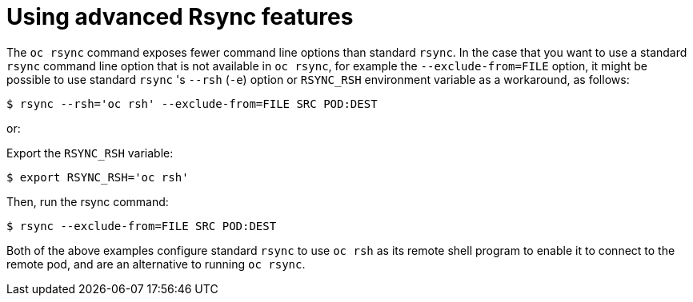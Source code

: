 // Module included in the following assemblies:
//
// * nodes/nodes-containers-copying-files.adoc

[id="nodes-containers-copying-files-rsync_{context}"]
= Using advanced Rsync features

[role="_abstract"]
The `oc rsync` command exposes fewer command line options than standard `rsync`.
In the case that you want to use a standard `rsync` command line option that is
not available in `oc rsync`, for example the `--exclude-from=FILE` option, it
might be possible to use standard `rsync` 's `--rsh` (`-e`) option or `RSYNC_RSH`
environment variable as a workaround, as follows:

[source,terminal]
----
$ rsync --rsh='oc rsh' --exclude-from=FILE SRC POD:DEST
----

or:

Export the `RSYNC_RSH` variable:

[source,terminal]
----
$ export RSYNC_RSH='oc rsh'
----

Then, run the rsync command:

[source,terminal]
----
$ rsync --exclude-from=FILE SRC POD:DEST
----

Both of the above examples configure standard `rsync` to use `oc rsh` as its
remote shell program to enable it to connect to the remote pod, and are an
alternative to running `oc rsync`.
